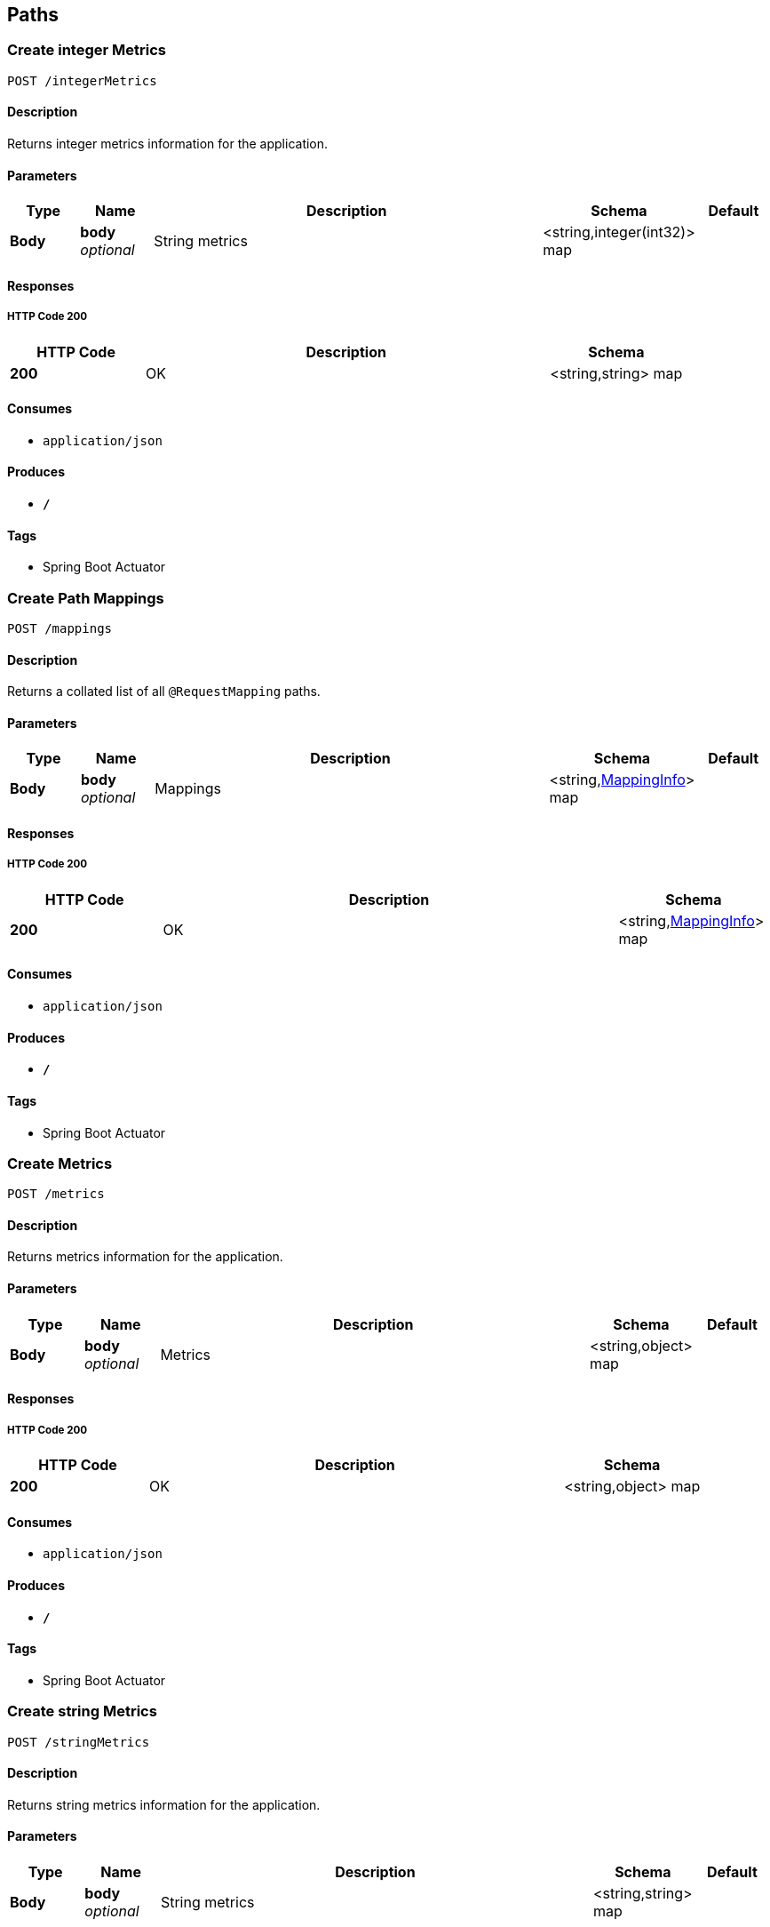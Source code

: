 
[[_paths]]
== Paths

[[_createintegermetrics]]
=== Create integer Metrics
....
POST /integerMetrics
....


==== Description
Returns integer metrics information for the application.


==== Parameters

[options="header", cols=".^1,.^1,.^6,.^1,.^1"]
|===
|Type|Name|Description|Schema|Default
|*Body*|*body* +
_optional_|String metrics|<string,integer(int32)> map|
|===


==== Responses

===== HTTP Code 200

[options="header", cols=".^1,.^3,.^1"]
|===
|HTTP Code|Description|Schema
|*200*|OK|<string,string> map
|===


==== Consumes

* `application/json`


==== Produces

* `*/*`


==== Tags

* Spring Boot Actuator


[[_createmappings]]
=== Create Path Mappings
....
POST /mappings
....


==== Description
Returns a collated list of all `@RequestMapping` paths.


==== Parameters

[options="header", cols=".^1,.^1,.^6,.^1,.^1"]
|===
|Type|Name|Description|Schema|Default
|*Body*|*body* +
_optional_|Mappings|<string,<<_mappinginfo,MappingInfo>>> map|
|===


==== Responses

===== HTTP Code 200

[options="header", cols=".^1,.^3,.^1"]
|===
|HTTP Code|Description|Schema
|*200*|OK|<string,<<_mappinginfo,MappingInfo>>> map
|===


==== Consumes

* `application/json`


==== Produces

* `*/*`


==== Tags

* Spring Boot Actuator


[[_createmetrics]]
=== Create Metrics
....
POST /metrics
....


==== Description
Returns metrics information for the application.


==== Parameters

[options="header", cols=".^1,.^1,.^6,.^1,.^1"]
|===
|Type|Name|Description|Schema|Default
|*Body*|*body* +
_optional_|Metrics|<string,object> map|
|===


==== Responses

===== HTTP Code 200

[options="header", cols=".^1,.^3,.^1"]
|===
|HTTP Code|Description|Schema
|*200*|OK|<string,object> map
|===


==== Consumes

* `application/json`


==== Produces

* `*/*`


==== Tags

* Spring Boot Actuator


[[_createstringmetrics]]
=== Create string Metrics
....
POST /stringMetrics
....


==== Description
Returns string metrics information for the application.


==== Parameters

[options="header", cols=".^1,.^1,.^6,.^1,.^1"]
|===
|Type|Name|Description|Schema|Default
|*Body*|*body* +
_optional_|String metrics|<string,string> map|
|===


==== Responses

===== HTTP Code 200

[options="header", cols=".^1,.^3,.^1"]
|===
|HTTP Code|Description|Schema
|*200*|OK|<string,string> map
|===


==== Consumes

* `application/json`


==== Produces

* `*/*`


==== Tags

* Spring Boot Actuator



